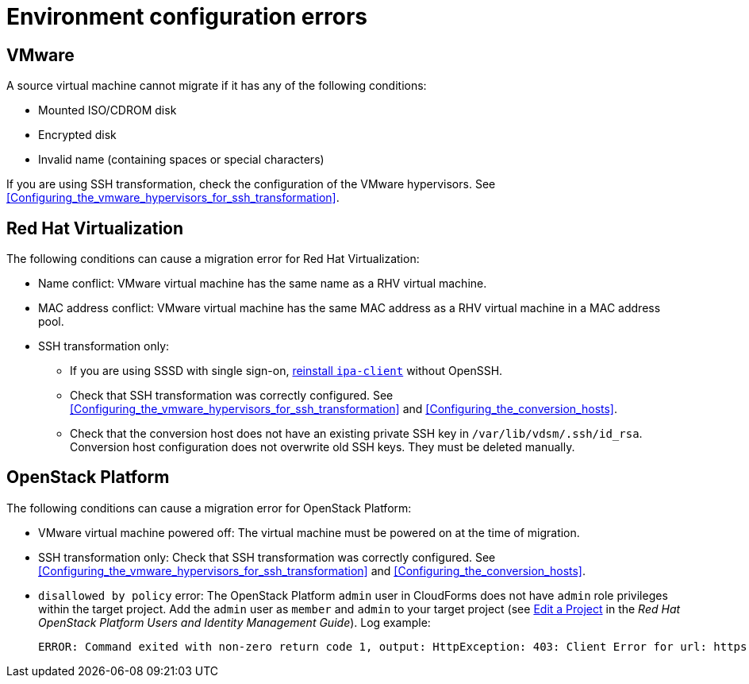 // Module included in the following assemblies:
// assembly_Common_issues_and_mistakes.adoc
[id="Virtual_machine_migration_errors"]
= Environment configuration errors

[id="VMware_environment_errors"]
== VMware

A source virtual machine cannot migrate if it has any of the following conditions:

* Mounted ISO/CDROM disk
* Encrypted disk
* Invalid name (containing spaces or special characters)

If you are using SSH transformation, check the configuration of the VMware hypervisors. See xref:Configuring_the_vmware_hypervisors_for_ssh_transformation[].

[id="Target_environment_errors"]
[id="RHV_VM_migration_failure"]
== Red Hat Virtualization
[id="RHV_name_conflict"]

The following conditions can cause a migration error for Red Hat Virtualization:

* Name conflict: VMware virtual machine has the same name as a RHV virtual machine.
* MAC address conflict: VMware virtual machine has the same MAC address as a RHV virtual machine in a MAC address pool.

* SSH transformation only:

** If you are using SSSD with single sign-on, xref:Reinstalling_ipa_client[reinstall `ipa-client`] without OpenSSH.
** Check that SSH transformation was correctly configured. See xref:Configuring_the_vmware_hypervisors_for_ssh_transformation[] and xref:Configuring_the_conversion_hosts[].
** Check that the conversion host does not have an existing private SSH key in `/var/lib/vdsm/.ssh/id_rsa`. Conversion host configuration does not overwrite old SSH keys. They must be deleted manually.

[id="OSP_VM_migration_failure"]
== OpenStack Platform

The following conditions can cause a migration error for OpenStack Platform:

[id="OSP_VM_powered_off"]
* VMware virtual machine powered off: The virtual machine must be powered on at the time of migration.

* SSH transformation only: Check that SSH transformation was correctly configured. See xref:Configuring_the_vmware_hypervisors_for_ssh_transformation[] and xref:Configuring_the_conversion_hosts[].

[id="OSP_not_authorized"]
* `disallowed by policy` error: The OpenStack Platform `admin` user in CloudForms does not have `admin` role privileges within the target project. Add the `admin` user as `member` and `admin` to your target project (see link:https://access.redhat.com/documentation/en-us/red_hat_openstack_platform/14/html-single/users_and_identity_management_guide/#edit_a_project[Edit a Project] in the _Red Hat OpenStack Platform Users and Identity Management Guide_). Log example:
+
[options="" subs="+quotes,verbatim"]
----
ERROR: Command exited with non-zero return code 1, output: HttpException: 403: Client Error for url: https://_FQDN_:13696/v2.0/ports, {"NeutronError": {"message": "((rule:create_port and rule:create_port:mac_address) and rule:create_port:fixed_ips) is disallowed by policy", "type": "PolicyNotAuthorized", "detail": ""}}
----
